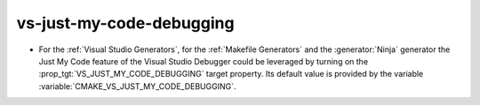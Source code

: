 vs-just-my-code-debugging
-------------------------

* For the :ref:`Visual Studio Generators`, for the
  :ref:`Makefile Generators` and the :generator:`Ninja` generator
  the Just My Code feature of the Visual Studio Debugger could be
  leveraged by turning on the :prop_tgt:`VS_JUST_MY_CODE_DEBUGGING` target
  property. Its default value is provided by the variable
  :variable:`CMAKE_VS_JUST_MY_CODE_DEBUGGING`.
